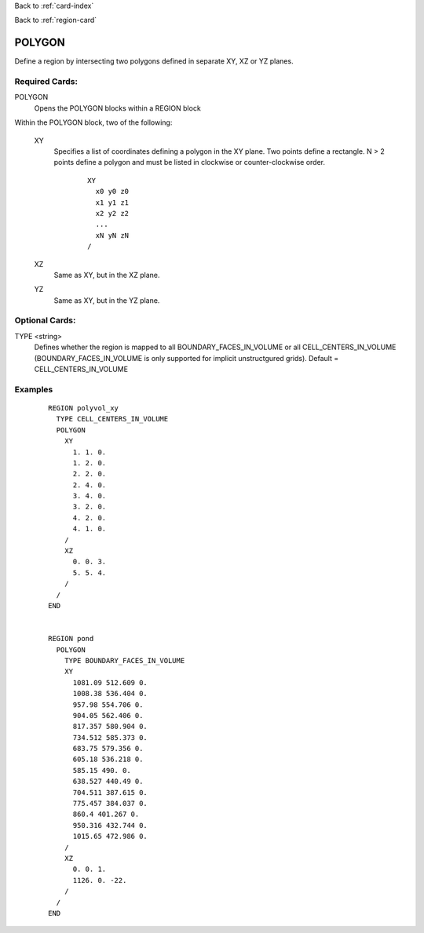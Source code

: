 Back to :ref:`card-index`

Back to :ref:`region-card`

.. _polygonal-region-card:

POLYGON
=======

Define a region by intersecting two polygons defined in separate XY, 
XZ or YZ planes.

Required Cards:
---------------

POLYGON
  Opens the POLYGON blocks within a REGION block

Within the POLYGON block, two of the following:

 XY
  Specifies a list of coordinates defining a polygon in the XY plane.
  Two points define a rectangle. N > 2 points define a polygon and 
  must be listed in clockwise or counter-clockwise order.
  
   ::

    XY
      x0 y0 z0
      x1 y1 z1
      x2 y2 z2
      ...
      xN yN zN
    /

 XZ
  Same as XY, but in the XZ plane.

 YZ
  Same as XY, but in the YZ plane.

Optional Cards:
---------------

TYPE <string>
 Defines whether the region is mapped to all BOUNDARY_FACES_IN_VOLUME or 
 all CELL_CENTERS_IN_VOLUME (BOUNDARY_FACES_IN_VOLUME is only supported 
 for implicit unstructgured grids). Default = CELL_CENTERS_IN_VOLUME

Examples
--------
 ::

  REGION polyvol_xy
    TYPE CELL_CENTERS_IN_VOLUME
    POLYGON
      XY
        1. 1. 0.
        1. 2. 0.
        2. 2. 0.
        2. 4. 0.
        3. 4. 0.
        3. 2. 0.
        4. 2. 0.
        4. 1. 0.
      /
      XZ
        0. 0. 3.
        5. 5. 4.
      /
    /
  END


  REGION pond
    POLYGON
      TYPE BOUNDARY_FACES_IN_VOLUME
      XY
        1081.09 512.609 0.
        1008.38 536.404 0.
        957.98 554.706 0.
        904.05 562.406 0.
        817.357 580.904 0.
        734.512 585.373 0.
        683.75 579.356 0.
        605.18 536.218 0.
        585.15 490. 0.
        638.527 440.49 0.
        704.511 387.615 0.
        775.457 384.037 0.
        860.4 401.267 0.
        950.316 432.744 0.
        1015.65 472.986 0.
      /
      XZ
        0. 0. 1.
        1126. 0. -22.
      /
    /
  END

